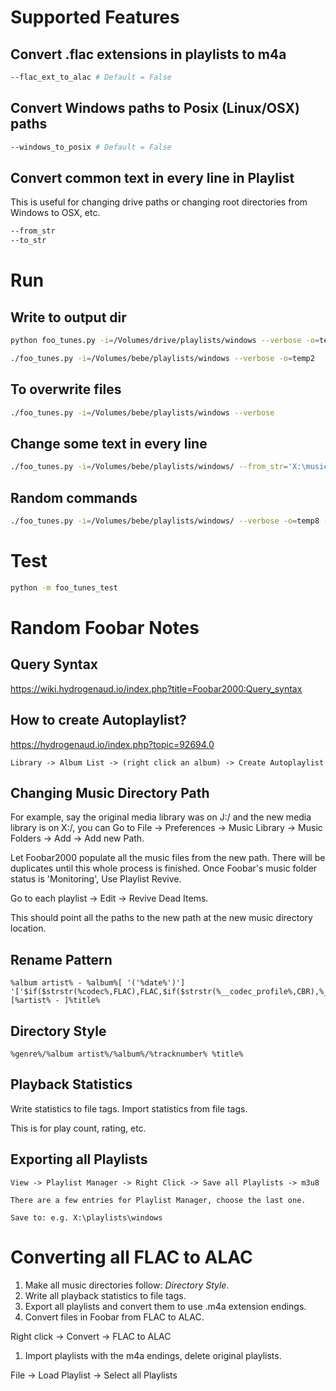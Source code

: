 
* Supported Features

** Convert .flac extensions in playlists to m4a
#+begin_src sh :tangle yes
  --flac_ext_to_alac # Default = False
#+end_src

** Convert Windows paths to Posix (Linux/OSX) paths
#+begin_src sh :tangle yes
  --windows_to_posix # Default = False
#+end_src

** Convert common text in every line in Playlist
This is useful for changing drive paths or changing root directories from
Windows to OSX, etc.

#+begin_src sh :tangle yes
--from_str
--to_str
#+end_src
* Run
** Write to output dir
#+begin_src sh :tangle yes
  python foo_tunes.py -i=/Volumes/drive/playlists/windows --verbose -o=temp
#+end_src

#+begin_src sh :tangle yes
  ./foo_tunes.py -i=/Volumes/bebe/playlists/windows --verbose -o=temp2
#+end_src

** To overwrite files
#+begin_src sh :tangle yes
  ./foo_tunes.py -i=/Volumes/bebe/playlists/windows --verbose
#+end_src

** Change some text in every line
#+begin_src sh :tangle yes
./foo_tunes.py -i=/Volumes/bebe/playlists/windows/ --from_str='X:\music' --to_str='Y:\music'
#+end_src

** Random commands
#+begin_src sh :tangle yes
./foo_tunes.py -i=/Volumes/bebe/playlists/windows/ --verbose -o=temp8 --from_str='X:/music' --to_str='/Users/james/Music' --windows_to_posix --flac_ext_to_alac
#+end_src
* Test
#+begin_src sh :tangle yes
  python -m foo_tunes_test
#+end_src

* Random Foobar Notes
** Query Syntax
https://wiki.hydrogenaud.io/index.php?title=Foobar2000:Query_syntax
** How to create Autoplaylist?
https://hydrogenaud.io/index.php?topic=92694.0

#+begin_src text :tangle yes
  Library -> Album List -> (right click an album) -> Create Autoplaylist
#+end_src
** Changing Music Directory Path
For example, say the original media library was on J:/ and the new media library
is on X:/, you can Go to File -> Preferences -> Music Library -> Music Folders
-> Add -> Add new Path.

Let Foobar2000 populate all the music files from the new path. There will be
duplicates until this whole process is finished. Once Foobar's music folder
status is 'Monitoring', Use Playlist Revive.

Go to each playlist -> Edit -> Revive Dead Items.

This should point all the paths to the new path at the new music directory
location.
** Rename Pattern
#+begin_src text :tangle yes
  %album artist% - %album%[ '('%date%')'] '['$if($strstr(%codec%,FLAC),FLAC,$if($strstr(%__codec_profile%,CBR),%__bitrate%,V0))']'/%tracknumber%. [%artist% - ]%title%
#+end_src
** Directory Style
#+begin_src text :tangle yes
  %genre%/%album artist%/%album%/%tracknumber% %title%
#+end_src

** Playback Statistics
Write statistics to file tags.
Import statistics from file tags.

This is for play count, rating, etc.

** Exporting all Playlists
#+begin_src text :tangle yes
  View -> Playlist Manager -> Right Click -> Save all Playlists -> m3u8

  There are a few entries for Playlist Manager, choose the last one.

  Save to: e.g. X:\playlists\windows
#+end_src
* Converting all FLAC to ALAC

1. Make all music directories follow: [[*Directory Style][Directory Style]].
2. Write all playback statistics to file tags.
3. Export all playlists and convert them to use .m4a extension endings.
4. Convert files in Foobar from FLAC to ALAC.
Right click -> Convert -> FLAC to ALAC
5. Import playlists with the m4a endings, delete original playlists.
File -> Load Playlist -> Select all Playlists
